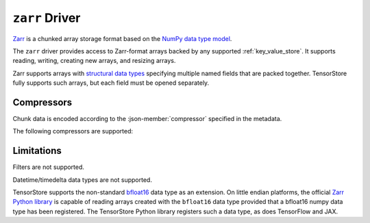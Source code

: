 .. _zarr-driver:

``zarr`` Driver
===============

`Zarr <https://github.com/zarr-developers/zarr-python>`_ is a chunked
array storage format based on the `NumPy data type model
<https://zarr.readthedocs.io/en/stable/spec/v2.html#data-type-encoding>`_.

The ``zarr`` driver provides access to Zarr-format arrays backed by
any supported :ref:`key_value_store`.  It supports reading, writing,
creating new arrays, and resizing arrays.

Zarr supports arrays with `structural data types
<https://zarr.readthedocs.io/en/stable/spec/v2.html#data-type-encoding>`_
specifying multiple named fields that are packed together.
TensorStore fully supports such arrays, but each field must be opened
separately.

.. json-schema:: schema.yml
   :title: JSON Schema

Compressors
-----------

Chunk data is encoded according to the :json-member:`compressor` specified in the metadata.

.. json-schema:: schema.yml#/definitions/compressor

The following compressors are supported:

.. json-schema:: schema.yml#/definitions/compressor-zlib
.. json-schema:: schema.yml#/definitions/compressor-blosc
.. json-schema:: schema.yml#/definitions/compressor-bz2

Limitations
-----------

Filters are not supported.

Datetime/timedelta data types are not supported.

TensorStore supports the non-standard `bfloat16
<https://en.wikipedia.org/wiki/Bfloat16_floating-point_format>`_ data type as an
extension.  On little endian platforms, the official `Zarr Python library
<https://github.com/zarr-developers/zarr-python>`_ is capable of reading arrays
created with the ``bfloat16`` data type provided that a bfloat16 numpy data type
has been registered.  The TensorStore Python library registers such a data type,
as does TensorFlow and JAX.
